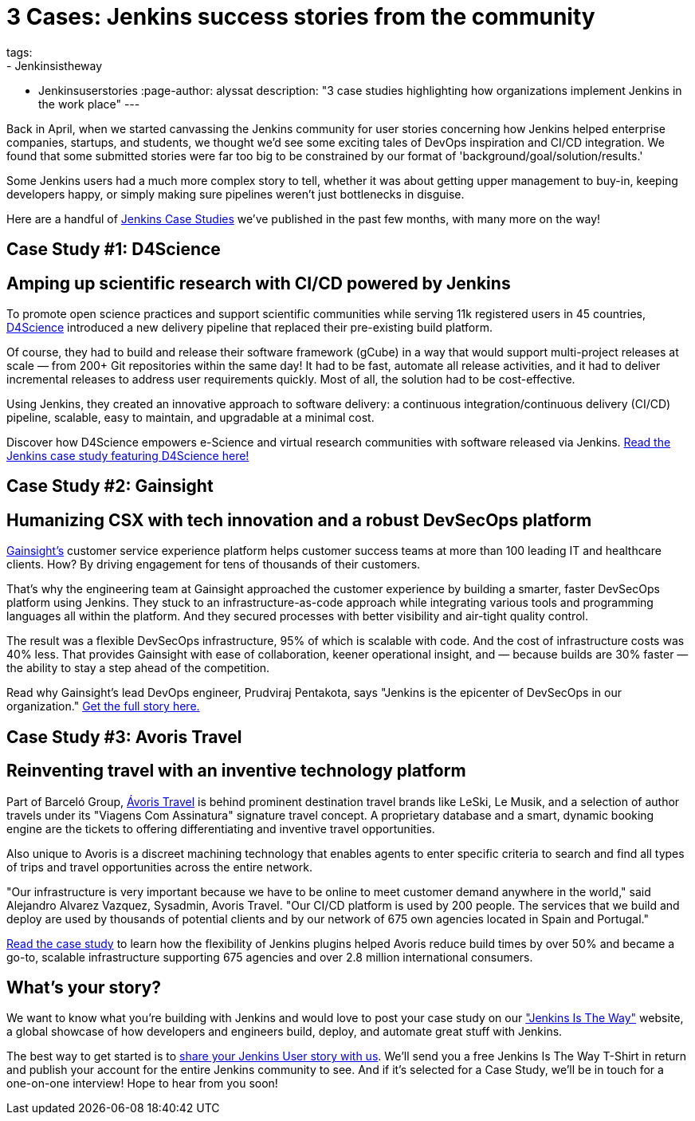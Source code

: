 = 3 Cases: Jenkins success stories from the community
tags:
- Jenkinsistheway
- Jenkinsuserstories
:page-author: alyssat
description: "3 case studies highlighting how organizations implement Jenkins in the work place"
---

Back in April, when we started canvassing the Jenkins community for user stories concerning how Jenkins helped enterprise companies, startups, and students, we thought we'd see some exciting tales of DevOps inspiration and CI/CD integration. We found that some submitted stories were far too big to be constrained by our format of 'background/goal/solution/results.'

Some Jenkins users had a much more complex story to tell, whether it was about getting upper management to buy-in, keeping developers happy, or simply making sure pipelines weren't just bottlenecks in disguise. 

Here are a handful of link:https://jenkinsistheway.io/case-studies/[Jenkins Case Studies] we've published in the past few months, with many more on the way!

== Case Study #1: D4Science

== Amping up scientific research with CI/CD powered by Jenkins

To promote open science practices and support scientific communities while serving 11k registered users in 45 countries, link:https://www.d4science.org/[D4Science] introduced a new delivery pipeline that replaced their pre-existing build platform.

Of course, they had to build and release their software framework (gCube) in a way that would support multi-project releases at scale — from 200+ Git repositories within the same day! It had to be fast, automate all release activities, and it had to deliver incremental releases to address user requirements quickly. Most of all, the solution had to be cost-effective.

Using Jenkins, they created an innovative approach to software delivery: a continuous integration/continuous delivery (CI/CD) pipeline, scalable, easy to maintain, and upgradable at a minimal cost.  

Discover how D4Science empowers e-Science and virtual research communities with software released via Jenkins. link:https://jenkinsistheway.io/case-studies/d4science-amps-up-their-scientific-research-platform-with-ci-cd-powered-by-jenkins/[Read the Jenkins case study featuring D4Science here!]

== Case Study #2: Gainsight

== Humanizing CSX with tech innovation and a robust DevSecOps platform

link:https://www.gainsight.com/[Gainsight's] customer service experience platform helps customer success teams at more than 100 leading IT and healthcare clients. How? By driving engagement for tens of thousands of their customers. 

That's why the engineering team at Gainsight approached the customer experience by building a smarter, faster DevSecOps platform using Jenkins. They stuck to an infrastructure-as-code approach while integrating various tools and programming languages all within the platform. And they secured processes with better visibility and air-tight quality control.

The result was a flexible DevSecOps infrastructure, 95% of which is scalable with code. And the cost of infrastructure costs was 40% less. That provides Gainsight with ease of collaboration, keener operational insight, and — because builds are 30% faster — the ability to stay a step ahead of the competition.

Read why Gainsight's lead DevOps engineer, Prudviraj Pentakota, says "Jenkins is the epicenter of DevSecOps in our organization." link:https://jenkinsistheway.io/case-studies/jenkins-case-study-gainsight/[Get the full story here.]

== Case Study #3: Avoris Travel

== Reinventing travel with an inventive technology platform

Part of Barceló Group, link:https://www.avoristravel.com/[Ávoris Travel] is behind prominent destination travel brands like LeSki, Le Musik, and a selection of author travels under its "Viagens Com Assinatura" signature travel concept. A proprietary database and a smart, dynamic booking engine are the tickets to offering differentiating and inventive travel opportunities.

Also unique to Avoris is a discreet machining technology that enables agents to enter specific criteria to search and find all types of trips and travel opportunities across the entire network. 

"Our infrastructure is very important because we have to be online to meet customer demand anywhere in the world," said Alejandro Alvarez Vazquez, Sysadmin, Avoris Travel. "Our CI/CD platform is used by 200 people. The services that we build and deploy are used by thousands of potential clients and by our network of 675 own agencies located in Spain and Portugal." 

link:https://jenkinsistheway.io/case-studies/jenkins-case-study-avoris-travel/[Read the case study] to learn how the flexibility of Jenkins plugins helped Avoris reduce build times by over 50% and became a go-to, scalable infrastructure supporting 675 agencies and over 2.8 million international consumers.

== What’s your story?
We want to know what you're building with Jenkins and would love to post your case study on our link:https://stories.jenkins.io/["Jenkins Is The Way"] website, a global showcase of how developers and engineers build, deploy, and automate great stuff with Jenkins.

The best way to get started is to link:https://www.surveymonkey.com/r/JenkinsIsTheWay[share your Jenkins User story with us]. We'll send you a free Jenkins Is The Way T-Shirt in return and publish your account for the entire Jenkins community to see. And if it's selected for a Case Study, we'll be in touch for a one-on-one interview! Hope to hear from you soon! 
